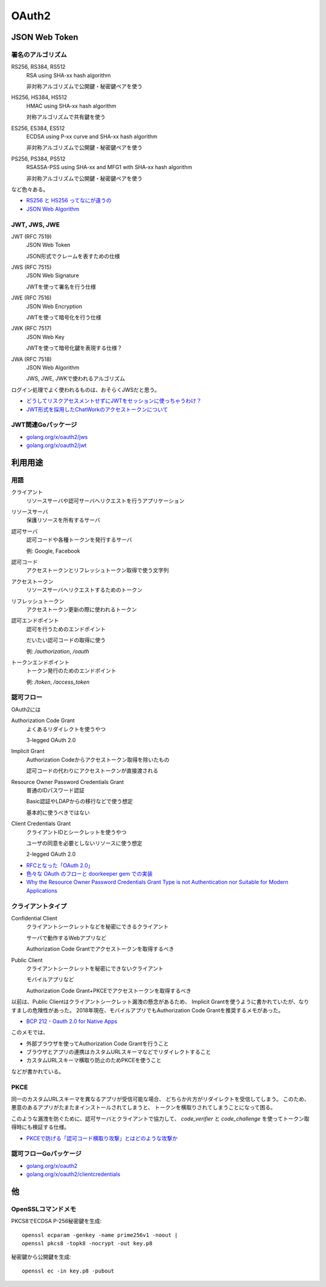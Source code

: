 ======
OAuth2
======

JSON Web Token
==============

署名のアルゴリズム
------------------

RS256, RS384, RS512
	RSA using SHA-xx hash algorithm

	非対称アルゴリズムで公開鍵・秘密鍵ペアを使う

HS256, HS384, HS512
	HMAC using SHA-xx hash algorithm

	対称アルゴリズムで共有鍵を使う

ES256, ES384, ES512
	ECDSA using P-xx curve and SHA-xx hash algorithm

	非対称アルゴリズムで公開鍵・秘密鍵ペアを使う

PS256, PS384, PS512
	RSASSA-PSS using SHA-xx and MFG1 with SHA-xx hash algorithm

	非対称アルゴリズムで公開鍵・秘密鍵ペアを使う

など色々ある。

* `RS256 と HS256 ってなにが違うの <https://qiita.com/satton_maroyaka/items/e68afe3de6267cebcfea>`_
* `JSON Web Algorithm <https://tools.ietf.org/html/rfc7518>`_

JWT, JWS, JWE
-------------

JWT (RFC 7519)
	JSON Web Token

	JSON形式でクレームを表すための仕様

JWS (RFC 7515)
	JSON Web Signature

	JWTを使って署名を行う仕様

JWE (RFC 7516)
	JSON Web Encryption

	JWTを使って暗号化を行う仕様

JWK (RFC 7517)
	JSON Web Key

	JWTを使って暗号化鍵を表現する仕様？

JWA (RFC 7518)
	JSON Web Algorithm

	JWS, JWE, JWKで使われるアルゴリズム

ログイン処理でよく使われるものは、おそらくJWSだと思う。

* `どうしてリスクアセスメントせずにJWTをセッションに使っちゃうわけ？ <https://co3k.org/blog/why-do-you-use-jwt-for-session>`_
* `JWT形式を採用したChatWorkのアクセストークンについて <https://creators-note.chatwork.com/entry/2018/09/25/132218>`_

JWT関連Goパッケージ
-------------------

* `golang.org/x/oauth2/jws <https://godoc.org/golang.org/x/oauth2/jws>`_
* `golang.org/x/oauth2/jwt <https://godoc.org/golang.org/x/oauth2/jwt>`_

利用用途
========

用語
-----

クライアント
	リソースサーバや認可サーバへリクエストを行うアプリケーション

リソースサーバ
	保護リソースを所有するサーバ

認可サーバ
	認可コードや各種トークンを発行するサーバ

	例: Google, Facebook

認可コード
	アクセストークンとリフレッシュトークン取得で使う文字列

アクセストークン
	リソースサーバへリクエストするためのトークン

リフレッシュトークン
	アクセストークン更新の際に使われるトークン

認可エンドポイント
	認可を行うためのエンドポイント

	だいたい認可コードの取得に使う

	例: */authorization*, */oauth*

トークンエンドポイント
	トークン発行のためのエンドポイント

	例: */token*, */access_token*

認可フロー
----------

OAuth2には

Authorization Code Grant
	よくあるリダイレクトを使うやつ

	3-legged OAuth 2.0

Implicit Grant
	Authorization Codeからアクセストークン取得を除いたもの

	認可コードの代わりにアクセストークンが直接渡される

Resource Owner Password Credentials Grant
	普通のIDパスワード認証

	Basic認証やLDAPからの移行などで使う想定

	基本的に使うべきではない

Client Credentials Grant
	クライアントIDとシークレットを使うやつ

	ユーザの同意を必要としないリソースに使う想定

	2-legged OAuth 2.0

* `RFCとなった「OAuth 2.0」 <http://www.atmarkit.co.jp/ait/articles/1209/10/news105.html>`_
* `色々な OAuth のフローと doorkeeper gem での実装 <https://qiita.com/tyamagu2/items/5aafff7f6ae0a9ec94aa>`_
* `Why the Resource Owner Password Credentials Grant Type is not Authentication nor Suitable for Modern Applications <https://www.scottbrady91.com/OAuth/Why-the-Resource-Owner-Password-Credentials-Grant-Type-is-not-Authentication-nor-Suitable-for-Modern-Applications>`_

クライアントタイプ
------------------

Confidential Client
	クライアントシークレットなどを秘密にできるクライアント

	サーバで動作するWebアプリなど

	Authorization Code Grantでアクセストークンを取得するべき

Public Client
	クライアントシークレットを秘密にできないクライアント

	モバイルアプリなど

	Authorization Code Grant+PKCEでアクセストークンを取得するべき

以前は、Public Clientはクライアントシークレット漏洩の懸念があるため、
Implicit Grantを使うように書かれていたが、なりすましの危険性があった。
2018年現在、モバイルアプリでもAuthorization Code Grantを推奨するメモがあった。

* `BCP 212 - Oauth 2.0 for Native Apps <https://tools.ietf.org/html/bcp212>`_

このメモでは、

* 外部ブラウザを使ってAuthorization Code Grantを行うこと
* ブラウザとアプリの連携はカスタムURLスキーマなどでリダイレクトすること
* カスタムURLスキーマ横取り防止のためPKCEを使うこと

などが書かれている。

PKCE
-----

同一のカスタムURLスキーマを異なるアプリが受信可能な場合、
どちらか片方がリダイレクトを受信してしまう。
このため、悪意のあるアプリがたまたまインストールされてしまうと、
トークンを横取りされてしまうことになって困る。

このような漏洩を防ぐために、認可サーバとクライアントで協力して、
*code_verifier* と *code_challenge* を使ってトークン取得時にも検証する仕様。

* `PKCEで防げる「認可コード横取り攻撃」とはどのような攻撃か <https://qiita.com/SAM-l/items/9574d1e237228c718cd6>`_

認可フローGoパッケージ
-----------------------

* `golang.org/x/oauth2 <https://godoc.org/golang.org/x/oauth2>`_
* `golang.org/x/oauth2/clientcredentials <https://godoc.org/golang.org/x/oauth2/clientcredentials>`_

他
====

OpenSSLコマンドメモ
-------------------

.. code-block:: bash

PKCS8でECDSA P-256秘密鍵を生成::

	openssl ecparam -genkey -name prime256v1 -noout |
	openssl pkcs8 -topk8 -nocrypt -out key.p8

.. code-block:: bash

秘密鍵から公開鍵を生成::

	openssl ec -in key.p8 -pubout
